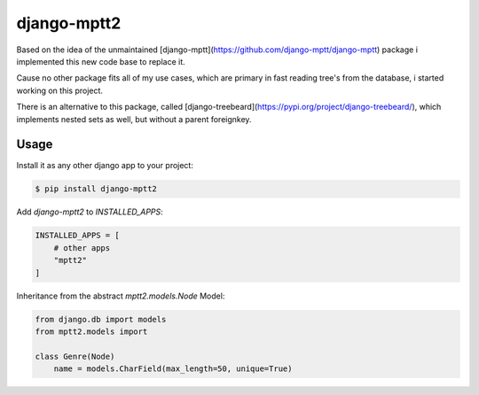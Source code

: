 django-mptt2
============
Based on the idea of the unmaintained [django-mptt](https://github.com/django-mptt/django-mptt) package i implemented this new code base to replace it.

Cause no other package fits all of my use cases, which are primary in fast reading tree's from the database, i started working on this project.

There is an alternative to this package, called [django-treebeard](https://pypi.org/project/django-treebeard/), which implements nested sets as well, but without a parent foreignkey.


Usage
-----

Install it as any other django app to your project:

.. code-block:: bash
    
    $ pip install django-mptt2

Add `django-mptt2` to `INSTALLED_APPS`:

.. code-block:: python

    INSTALLED_APPS = [
        # other apps
        "mptt2"
    ]

Inheritance from the abstract `mptt2.models.Node` Model:

.. code-block:: python

    from django.db import models
    from mptt2.models import 
    
    class Genre(Node)
        name = models.CharField(max_length=50, unique=True)

